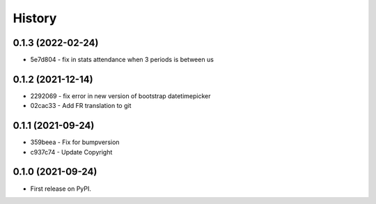 .. :changelog:

History
-------

0.1.3 (2022-02-24)
++++++++++++++++++

* 5e7d804 - fix in stats attendance when 3 periods is between us

0.1.2 (2021-12-14)
++++++++++++++++++

* 2292069 - fix error in new version of bootstrap datetimepicker
* 02cac33 - Add FR translation to git

0.1.1 (2021-09-24)
++++++++++++++++++

* 359beea - Fix for bumpversion
* c937c74 - Update Copyright

0.1.0 (2021-09-24)
++++++++++++++++++

* First release on PyPI.
